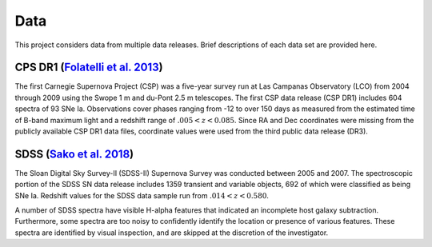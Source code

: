 Data
====

This project considers data from multiple data releases. Brief descriptions
of each data set are provided here.

CPS DR1 (`Folatelli et al. 2013`_)
----------------------------------

The first Carnegie Supernova Project (CSP) was a five-year survey run at
Las Campanas Observatory (LCO) from 2004 through 2009 using the Swope 1 m
and du-Pont 2.5 m telescopes. The first CSP data release (CSP DR1) includes
604 spectra of 93 SNe Ia. Observations cover phases ranging from -12 to
over 150 days as measured from the estimated time of B-band maximum light and
a redshift range of :math:`.005 < z < 0.085`. Since RA and Dec coordinates were
missing from the publicly available CSP DR1 data files, coordinate values were
used from the third public data release (DR3).

SDSS (`Sako et al. 2018`_)
--------------------------

The Sloan Digital Sky Survey-II (SDSS-II) Supernova Survey was conducted
between 2005 and 2007. The spectroscopic portion of the SDSS SN data release
includes 1359 transient and variable objects, 692 of which were classified as
being SNe Ia. Redshift values for the SDSS data sample run from
:math:`.014 < z < 0.580`.

A number of SDSS spectra have visible H-alpha features that indicated an
incomplete host galaxy subtraction. Furthermore, some spectra are too noisy
to confidently identify the location or presence of various features. These
spectra are identified by visual inspection, and are skipped at the
discretion of the investigator.

.. _Folatelli et al. 2013: https://ui.adsabs.harvard.edu/abs/2013ApJ...773...53F/abstract
.. _Sako et al. 2018: https://ui.adsabs.harvard.edu/abs/2018PASP..130f4002S/abstract